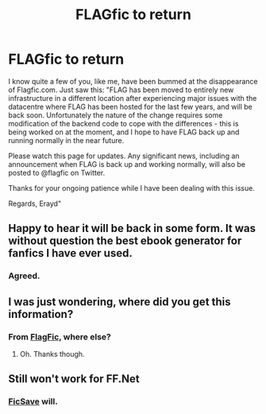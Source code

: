 #+TITLE: FLAGfic to return

* FLAGfic to return
:PROPERTIES:
:Author: sitman
:Score: 14
:DateUnix: 1396458978.0
:DateShort: 2014-Apr-02
:FlairText: Misc
:END:
I know quite a few of you, like me, have been bummed at the disappearance of Flagfic.com. Just saw this: "FLAG has been moved to entirely new infrastructure in a different location after experiencing major issues with the datacentre where FLAG has been hosted for the last few years, and will be back soon. Unfortunately the nature of the change requires some modification of the backend code to cope with the differences - this is being worked on at the moment, and I hope to have FLAG back up and running normally in the near future.

Please watch this page for updates. Any significant news, including an announcement when FLAG is back up and working normally, will also be posted to @flagfic on Twitter.

Thanks for your ongoing patience while I have been dealing with this issue.

Regards, Erayd"


** Happy to hear it will be back in some form. It was without question the best ebook generator for fanfics I have ever used.
:PROPERTIES:
:Author: duriel
:Score: 5
:DateUnix: 1396468934.0
:DateShort: 2014-Apr-03
:END:

*** Agreed.
:PROPERTIES:
:Author: sitman
:Score: 3
:DateUnix: 1396529449.0
:DateShort: 2014-Apr-03
:END:


** I was just wondering, where did you get this information?
:PROPERTIES:
:Author: Dan-Tran
:Score: 2
:DateUnix: 1397169820.0
:DateShort: 2014-Apr-11
:END:

*** From [[http://www.flagfic.com/sites][FlagFic]], where else?
:PROPERTIES:
:Author: sitman
:Score: 1
:DateUnix: 1397219011.0
:DateShort: 2014-Apr-11
:END:

**** Oh. Thanks though.
:PROPERTIES:
:Author: Dan-Tran
:Score: 2
:DateUnix: 1397232555.0
:DateShort: 2014-Apr-11
:END:


** Still won't work for FF.Net
:PROPERTIES:
:Score: 2
:DateUnix: 1396463550.0
:DateShort: 2014-Apr-02
:END:

*** [[http://ficsave.com/][FicSave]] will.
:PROPERTIES:
:Author: sitman
:Score: 2
:DateUnix: 1396529404.0
:DateShort: 2014-Apr-03
:END:
